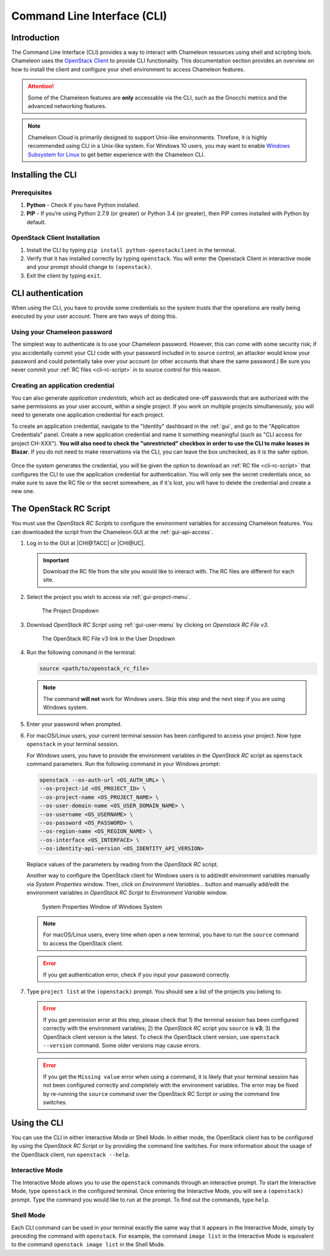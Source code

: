 .. _cli:

=============================
Command Line Interface (CLI)
=============================

Introduction
============

The Command Line Interface (CLI) provides a way to interact with Chameleon resources using shell and scripting tools. Chameleon uses the `OpenStack Client <https://docs.openstack.org/python-openstackclient/latest/>`_ to provide CLI functionality. This documentation section provides an overview on how to install the client and configure your shell environment to access Chameleon features.

.. attention::
    Some of the Chameleon features are **only** accessable via the CLI, such as the Gnocchi metrics and the advanced networking features.

.. note:: Chameleon Cloud is primarily designed to support Unix-like environments. Threfore, it is highly recommended using CLI in a Unix-like system. For Windows 10 users, you may want to enable `Windows Subsystem for Linux <https://docs.microsoft.com/en-us/windows/wsl/install-win10>`_ to get better experience with the Chameleon CLI.

.. _cli-installing:

Installing the CLI
==================

Prerequisites
-------------

#. **Python** - Check if you have Python installed.
#. **PIP** - If you’re using Python 2.7.9 (or greater) or Python 3.4 (or greater), then PIP comes installed with Python by default.

OpenStack Client Installation
-----------------------------

#. Install the CLI by typing ``pip install python-openstackclient`` in the terminal.
#. Verify that it has installed correctly by typing ``openstack``. You will enter the Openstack Client in interactive mode and your prompt should change to ``(openstack)``.
#. Exit the client by typing ``exit``.

.. _cli-authentication:

CLI authentication
==================

When using the CLI, you have to provide some credentials so the system trusts that the operations are really being executed by your user account. There are two ways of doing this.

.. NOTE(jason): [federation] change to 'setting a cli password'

Using your Chameleon password
-----------------------------

The simplest way to authenticate is to use your Chameleon password. However, this can come with some security risk; if you accidentally commit your CLI code with your password included in to source control, an attacker would know your password and could potentially take over your account (or other accounts that share the same password.) Be sure you never commit your :ref:`RC files <cli-rc-script>` in to source control for this reason.

.. _cli-application-credential:

Creating an application credential
----------------------------------

You can also generate *application credentials*, which act as dedicated one-off passwords that are authorized with the same permissions as your user account, within a single project. If you work on multiple projects simultaneously, you will need to
generate one application credential for each project.

To create an application credential, navigate to the "Identity" dashboard in the :ref:`gui`, and go to the "Application Credentials" panel. Create a new application credential and name it something meaningful (such as "CLI access for project CH-XXX"). **You will also need to check the "unrestricted" checkbox in order to use the CLI to make leases in Blazar**. If you do not need to make reservations via the CLI, you can leave the box unchecked, as it is the safer option.

.. figure:: cli/applicationcredentials.png
   :alt: Creating an application credential via the GUI

Once the system generates the credential, you will be given the option to download an :ref:`RC file <cli-rc-script>` that configures the CLI to use the application credential for authentication. You will only see the secret credentials once, so make sure to save the RC file or the secret somewhere, as if it's lost, you will have to delete the credential and create a new one.

.. _cli-rc-script:

The OpenStack RC Script
=======================

You must use the *OpenStack RC Scripts* to configure the environment variables for accessing Chameleon features. You can downloaded the script from the Chameleon GUI at the :ref:`gui-api-access`.

#. Log in to the GUI at |CHI@TACC| or |CHI@UC|.

   .. important::

       Download the RC file from the site you would like to interact with. The RC files are different for each site.

#. Select the project you wish to access via :ref:`gui-project-menu`.

   .. figure:: gui/project_dropdown.png
      :alt: The Project Dropdown

      The Project Dropdown

#. Download *OpenStack RC Script* using :ref:`gui-user-menu` by clicking on *Openstack RC File v3*.

   .. figure:: cli/userdropdown.png
      :alt: The OpenStack RC File v3 link in the User Dropdown

      The OpenStack RC File v3 link in the User Dropdown

#. Run the following command in the terminal:

   .. code-block:: shell

       source <path/to/openstack_rc_file>

   .. note::

       The command **will not** work for Windows users. Skip this step and the next step if you are using Windows system.

#. Enter your password when prompted.
#. For macOS/Linux users, your current terminal session has been configured to access your project. Now type ``openstack`` in your terminal session.

   For Windows users, you have to provide the environment variables in the *OpenStack RC* script as ``openstack`` command parameters. Run the following command in your Windows prompt:

   .. code-block:: shell

       openstack --os-auth-url <OS_AUTH_URL> \
       --os-project-id <OS_PROJECT_ID> \
       --os-project-name <OS_PROJECT_NAME> \
       --os-user-domain-name <OS_USER_DOMAIN_NAME> \
       --os-username <OS_USERNAME> \
       --os-password <OS_PASSWORD> \
       --os-region-name <OS_REGION_NAME> \
       --os-interface <OS_INTERFACE> \
       --os-identity-api-version <OS_IDENTITY_API_VERSION>

   Replace values of the parameters by reading from the *OpenStack RC* script.

   Another way to configure the OpenStack client for Windows users is to add/edit environment variables manually via *System Properties* window. Then, click on *Environment Variables...* button and manually add/edit the environment variables in *OpenStack RC Script*  to *Environment Variable* window.

   .. figure:: cli/systemproperties.png
      :alt: System Properties Window of Windows System

      System Properties Window of Windows System

   .. note::

      For macOS/Linux users, every time when open a new terminal, you have to run the ``source`` command to access the OpenStack client.

   .. error::

      If you get authentication error, check if you input your password correctly.

#. Type ``project list`` at the ``(openstack)`` prompt. You should see a list of the projects you belong to.

   .. error::

      If you get permission error at this step, please check that 1) the terminal session has been configured correctly with the environment variables; 2) the *OpenStack RC* script you ``source`` is **v3**; 3) the OpenStack client version is the latest. To check the OpenStack client version, use ``openstack --version`` command. Some older versions may cause errors.

   .. error::

      If you get the ``Missing value`` error when using a command, it is likely that your terminal session has not been configured correctly and completely with the environment variables. The error may be fixed by re-running the ``source`` command over the OpenStack RC Script or using the command line switches.


Using the CLI
=============

You can use the CLI in either Interactive Mode or Shell Mode. In either mode, the OpenStack client has to be configured by using the *OpenStack RC Script* or by providing the command line switches. For more information about the usage of the OpenStack client, run ``openstack --help``.

Interactive Mode
----------------

The Interactive Mode allows you to use the ``openstack`` commands through an interactive prompt. To start the Interactive Mode, type ``openstack`` in the configured terminal. Once entering the Interactive Mode, you will see a ``(openstack)`` prompt. Type the command you would like to run at the prompt. To find out the commands, type ``help``.

Shell Mode
----------

Each CLI command can be used in your terminal exactly the same way that it appears in the Interactive Mode, simply by preceding the command with ``openstack``. For example, the command ``image list`` in the Interactive Mode is equivalent to the command ``openstack image list`` in the Shell Mode.
